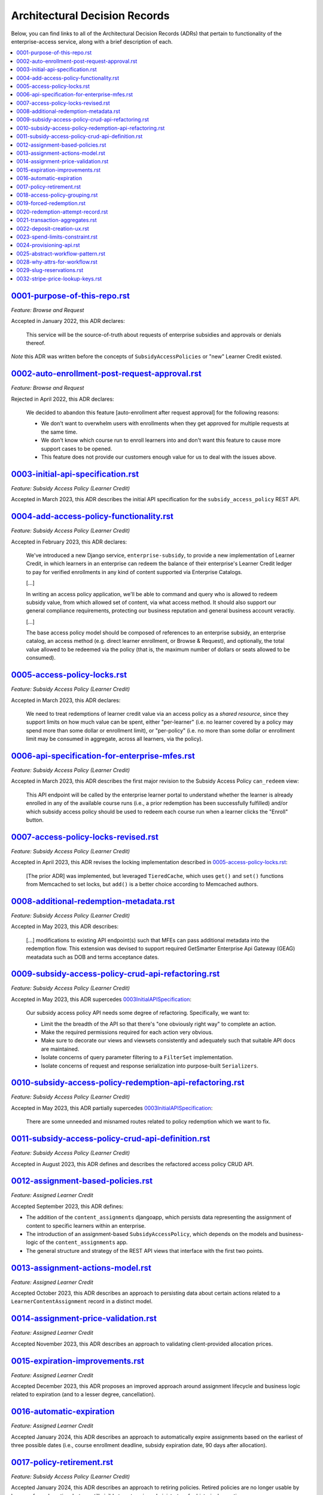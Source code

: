 Architectural Decision Records
##############################
Below, you can find links to all of the Architectural Decision Records (ADRs) that pertain
to functionality of the enterprise-access service, along with a brief description of each.

.. contents:: :local:


`<0001-purpose-of-this-repo.rst>`_
**********************************
*Feature: Browse and Request*

Accepted in January 2022, this ADR declares:

  This service will be the source-of-truth about requests of enterprise subsidies and approvals or denials thereof.

*Note* this ADR was written before the concepts of ``SubsidyAccessPolicies`` or "new" Learner Credit existed.

`<0002-auto-enrollment-post-request-approval.rst>`_
***************************************************
*Feature: Browse and Request*

Rejected in April 2022, this ADR declares:

  We decided to abandon this feature [auto-enrollment after request approval] for the following reasons:

  * We don't want to overwhelm users with enrollments when they get approved for multiple requests at the same time.
  * We don't know which course run to enroll learners into and don't want this feature to cause more support cases to be opened.
  * This feature does not provide our customers enough value for us to deal with the issues above.

`<0003-initial-api-specification.rst>`_
***************************************
*Feature: Subsidy Access Policy (Learner Credit)*

Accepted in March 2023, this ADR describes the initial API specification for the ``subsidy_access_policy`` REST API.

`<0004-add-access-policy-functionality.rst>`_
*********************************************
*Feature: Subsidy Access Policy (Learner Credit)*

Accepted in February 2023, this ADR declares:

  We've introduced a new Django service, ``enterprise-subsidy``, to provide a new implementation of Learner Credit,
  in which learners in an enterprise can redeem the balance of their enterprise's Learner Credit ledger to pay
  for verified enrollments in any kind of content supported via Enterprise Catalogs.
  
  [...]

  In writing an access policy application, we'll be able to command and query who is allowed to redeem
  subsidy value, from which allowed set of content, via what access method.  It should also support our
  general compliance requirements, protecting our business reputation and general business account veractiy.

  [...]

  The base access policy model should be composed of references to an enterprise subsidy, an enterprise catalog,
  an access method (e.g. direct learner enrollment, or Browse & Request), and optionally, the total value allowed
  to be redeemed via the policy (that is, the maximum number of dollars or seats allowed to be consumed).

`<0005-access-policy-locks.rst>`_
*********************************
*Feature: Subsidy Access Policy (Learner Credit)*

Accepted in March 2023, this ADR declares:

  We need to treat redemptions of learner credit value via an access policy as a `shared resource`,
  since they support limits on how much value can be spent, either "per-learner" (i.e. no learner covered by
  a policy may spend more than some dollar or enrollment limit), or "per-policy" (i.e. no more than
  some dollar or enrollment limit may be consumed in aggregate, across all learners, via the policy).

`<0006-api-specification-for-enterprise-mfes.rst>`_
***************************************************
*Feature: Subsidy Access Policy (Learner Credit)*

Accepted in March 2023, this ADR describes the first major revision to the Subsidy Access Policy ``can_redeem`` view:

  This API endpoint will be called by the enterprise learner portal to understand whether
  the learner is already enrolled in any of the available course runs (i.e., a prior redemption has been successfully
  fulfilled) and/or which subsidy access policy should be used to redeem each course run when a learner
  clicks the "Enroll" button. 

`<0007-access-policy-locks-revised.rst>`_
*****************************************
*Feature: Subsidy Access Policy (Learner Credit)*

Accepted in April 2023, this ADR revises the locking implementation described in `<0005-access-policy-locks.rst>`_:

  [The prior ADR] was implemented, but leveraged ``TieredCache``, which uses
  ``get()`` and ``set()`` functions from Memcached to set locks, but ``add()`` is a better choice according to Memcached
  authors.

`<0008-additional-redemption-metadata.rst>`_
********************************************
*Feature: Subsidy Access Policy (Learner Credit)*

Accepted in May 2023, this ADR describes:

  [...] modifications to existing API endpoint(s) such that MFEs can pass
  additional metadata into the redemption flow. This extension was devised to support required
  GetSmarter Enterprise Api Gateway (GEAG) meatadata such as DOB and terms acceptance dates.

`<0009-subsidy-access-policy-crud-api-refactoring.rst>`_
********************************************************
*Feature: Subsidy Access Policy (Learner Credit)*

Accepted in May 2023, this ADR supercedes `<0003 Initial API Specification>`_:

  Our subsidy access policy API needs some degree of refactoring.  Specifically, we want to:

  - Limit the the breadth of the API so that there's "one obviously right way" to complete an action.
  - Make the required permissions required for each action very obvious.
  - Make sure to decorate our views and viewsets consistently and adequately such that suitable API docs are maintained.
  - Isolate concerns of query parameter filtering to a ``FilterSet`` implementation.
  - Isolate concerns of request and response serialization into purpose-built ``Serializers``.

`<0010-subsidy-access-policy-redemption-api-refactoring.rst>`_
**************************************************************
*Feature: Subsidy Access Policy (Learner Credit)*

Accepted in May 2023, this ADR partially supercedes `<0003 Initial API Specification>`_:

  There are some unneeded and misnamed routes related to policy redemption which we want to fix.

`<0011-subsidy-access-policy-crud-api-definition.rst>`_
**************************************************************
*Feature: Subsidy Access Policy (Learner Credit)*

Accepted in August 2023, this ADR defines and describes the refactored access policy CRUD API.

`<0012-assignment-based-policies.rst>`_
*******************************************
*Feature: Assigned Learner Credit*

Accepted September 2023, this ADR defines:

- The addition of the ``content_assignments`` djangoapp, which persists
  data representing the assignment of content to specific learners within an enterprise.
- The introduction of an assignment-based ``SubsidyAccessPolicy``, which
  depends on the models and business-logic of the ``content_assignments`` app.
- The general structure and strategy of the REST API views that interface with
  the first two points.

`<0013-assignment-actions-model.rst>`_
*******************************************
*Feature: Assigned Learner Credit*

Accepted October 2023, this ADR describes an approach to persisting data about
certain actions related to a ``LearnerContentAssignment`` record in a distinct model.

`<0014-assignment-price-validation.rst>`_
*******************************************
*Feature: Assigned Learner Credit*

Accepted November 2023, this ADR describes an approach to validating
client-provided allocation prices.

`<0015-expiration-improvements.rst>`_
*******************************************
*Feature: Assigned Learner Credit*

Accepted December 2023, this ADR proposes an improved approach
around assignment lifecycle and business logic related to expiration (and
to a lesser degree, cancellation).

`<0016-automatic-expiration>`_
********************************
*Feature: Assigned Learner Credit*

Accepted January 2024, this ADR describes an approach to automatically
expire assignments based on the earliest of three possible dates (i.e.,
course enrollment deadline, subsidy expiration date, 90 days after
allocation).

`<0017-policy-retirement.rst>`_
********************************
*Feature: Subsidy Access Policy (Learner Credit)*

Accepted January 2024, this ADR describes an approach to retiring
policies. Retired policies are no longer usable by learners for redemption,
but are still visible to enterprise administrators for historical reporting
purposes.

`<0018-access-policy-grouping.rst>`_
********************************
*Feature: Subsidy Access Policy and Groups (Learner Credit)*

Accepted February 2024, this ADR describes an approach to associating
learner-group membership within an Enterprise Customer with
Subsidy Access Policy records.

`<0019-forced-redemption.rst>`_
********************************
*Feature: Subsidy Access Policy Redemption*

Accepted April 2024, this ADR describes a new ``ForcedPolicyRedemption``
model and Django admin view for forcing redemption via a learner
credit Subsidy Access Policy.

`<0020-redemption-attempt-record.rst>`_
********************************
*Feature: Subsidy Access Policy Redemption*

Proposed April 2024, this ADR describes a new ``RedemptionAttempt``
model for audit-log type records regarding redemption for learner credit 
Subsidy Access Policy.

`<0021-transaction-aggregates.rst>`_
********************************
*Feature: Subsidy Access Policy Aggregate*

Proposed April 2024, this ADR describes a new ``aggregate`` redemption
model that contains count/spend metrics at the subsidy level, policy level,
and policy+learner level for learner credit Subsidy Access Policy.

`<0022-deposit-creation-ux.rst>`_
********************************
*Feature: Subsidy Access Policy Deposits*

Accepted July 2024, this ADR describes a new Django admin action for the
``SubsidyAccessPolicy`` edit page called "Deposit Funds". It automates much
of the workflow around adding additional funds to a subsidy directly from the 
related policy.

`<0023-spend-limits-constraint.rst>`_
********************************
*Feature: Subsidy Access Policy Spend-limit*

Accepted June 2024, this ADR describes a new constraint on the
``SubsidyAccessPolicy`` model's ``spend_limit`` field on the model's
``clean()`` function. It prevents admins from increasing the policy's
``spend_limit`` above the subsidy's ``total_deposits``.

`<0024-provisioning-api.rst>`_
******************************
*Feature: Self-service Provisioning*

Proposed February 2025, this ADR describes a singular endpoint that will
make downstream calls across multiple services to provision net-new core
enterprise business records.

`<0025-abstract-workflow-pattern.rst>`_
***************************************
*Feature: Self-service Provisioning*

Proposed March 2025, this ADR describes an abstract workflow pattern
that will be wrapped around our provisioning implementation.

`<0028-why-attrs-for-workflow.rst>`_
***************************************
*Feature: Self-service Provisioning and workflows*

Accepted April 2025, this ADR describes the rationale
for introducing attrs/cattrs for defining Input/Output workflow objects.

`<0029-slug-reservations.rst>`_
***************************************
*Feature: Self-service Purchasing*

Accepted June 2025, this ADR describes the rational
for introducing the ``EnterpriseSlugReservation`` model
and related business logic.

`<0032-stripe-price-lookup-keys.rst>`_
***************************************
*Feature: Self-service Purchasing*

Accepted Sept 2025, this ADR describes the rational
for identifying SSP Stripe products based on ``lookup_key``
instead of the Stripe price id.
